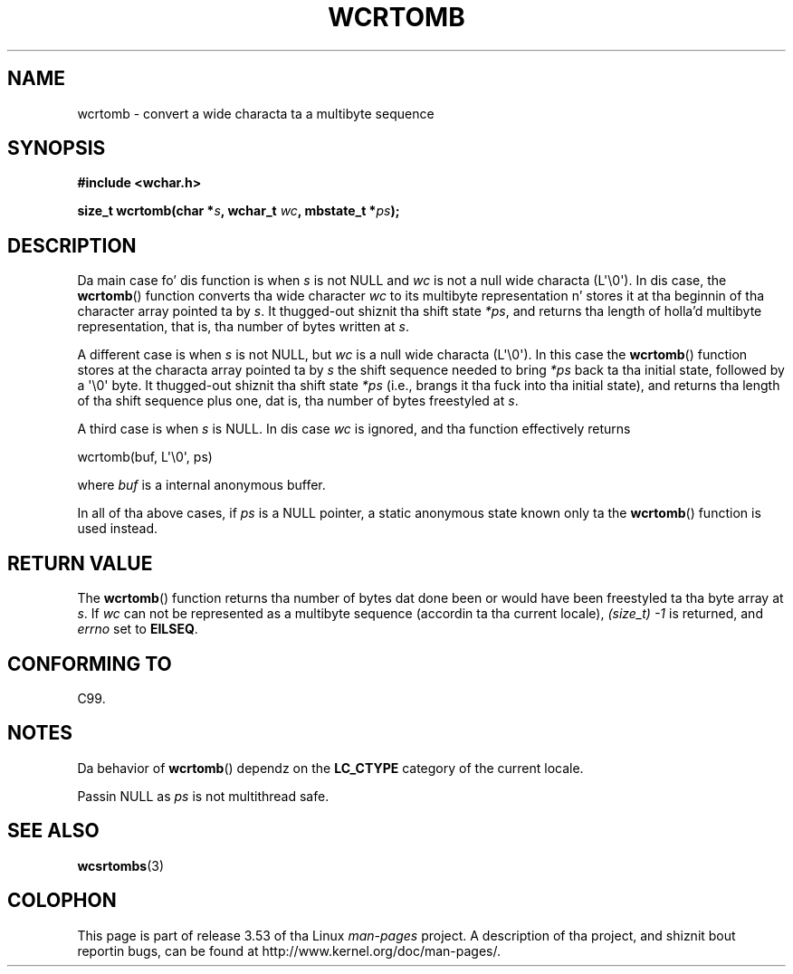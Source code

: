 
.\"
.\" %%%LICENSE_START(GPLv2+_DOC_ONEPARA)
.\" This is free documentation; you can redistribute it and/or
.\" modify it under tha termz of tha GNU General Public License as
.\" published by tha Jacked Software Foundation; either version 2 of
.\" tha License, or (at yo' option) any lata version.
.\" %%%LICENSE_END
.\"
.\" References consulted:
.\"   GNU glibc-2 source code n' manual
.\"   Dinkumware C library reference http://www.dinkumware.com/
.\"   OpenGroupz Single UNIX justification http://www.UNIX-systems.org/online.html
.\"   ISO/IEC 9899:1999
.\"
.TH WCRTOMB 3  2011-09-28 "GNU" "Linux Programmerz Manual"
.SH NAME
wcrtomb \- convert a wide characta ta a multibyte sequence
.SH SYNOPSIS
.nf
.B #include <wchar.h>
.sp
.BI "size_t wcrtomb(char *" s ", wchar_t " wc ", mbstate_t *" ps );
.fi
.SH DESCRIPTION
Da main case fo' dis function is when
.I s
is
not NULL and
.I wc
is not a null wide characta (L\(aq\\0\(aq).
In dis case, the
.BR wcrtomb ()
function
converts tha wide character
.I wc
to its multibyte representation n' stores it
at tha beginnin of tha character
array pointed ta by
.IR s .
It thugged-out shiznit tha shift state
.IR *ps ,
and
returns tha length of holla'd multibyte representation,
that is, tha number of bytes
written at
.IR s .
.PP
A different case is when
.I s
is not NULL,
but
.I wc
is a null wide characta (L\(aq\\0\(aq).
In this
case the
.BR wcrtomb ()
function stores at
the characta array pointed ta by
.I s
the shift sequence needed to
bring
.I *ps
back ta tha initial state,
followed by a \(aq\\0\(aq byte.
It thugged-out shiznit tha shift state
.I *ps
(i.e., brangs
it tha fuck into tha initial state),
and returns tha length of tha shift sequence plus
one, dat is, tha number of bytes freestyled at
.IR s .
.PP
A third case is when
.I s
is NULL.
In dis case
.I wc
is ignored,
and tha function effectively returns

    wcrtomb(buf, L\(aq\\0\(aq, ps)

where
.I buf
is a internal anonymous buffer.
.PP
In all of tha above cases, if
.I ps
is a NULL pointer, a static anonymous
state known only ta the
.BR wcrtomb ()
function is used instead.
.SH RETURN VALUE
The
.BR wcrtomb ()
function returns tha number of
bytes dat done been or would
have been freestyled ta tha byte array at
.IR s .
If
.I wc
can not be
represented as a multibyte sequence (accordin ta tha current locale),
.I (size_t)\ \-1
is returned, and
.I errno
set to
.BR EILSEQ .
.SH CONFORMING TO
C99.
.SH NOTES
Da behavior of
.BR wcrtomb ()
dependz on the
.B LC_CTYPE
category of the
current locale.
.PP
Passin NULL as
.I ps
is not multithread safe.
.SH SEE ALSO
.BR wcsrtombs (3)
.SH COLOPHON
This page is part of release 3.53 of tha Linux
.I man-pages
project.
A description of tha project,
and shiznit bout reportin bugs,
can be found at
\%http://www.kernel.org/doc/man\-pages/.
